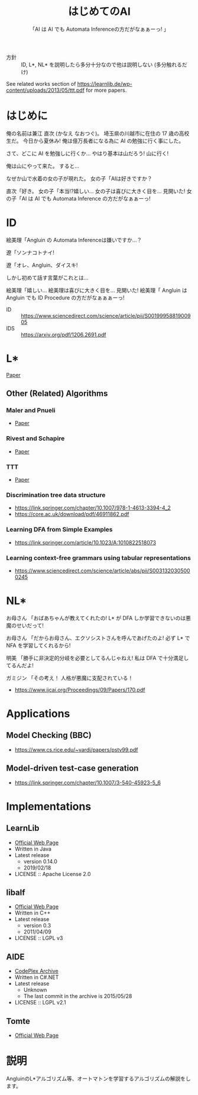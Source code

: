 #+TITLE: はじめてのAI
#+SUBTITLE: 「AI は AI でも Automata Inferenceの方だがなぁぁーっ! 」

- 方針 :: ID, L*, NL* を説明したら多分十分なので他は説明しない (多分触れるだけ)

See related works section of https://learnlib.de/wp-content/uploads/2013/05/ttt.pdf for more papers.

* はじめに

俺の名前は兼江 直次 (かなえ なおつぐ)。
埼玉県の川越市に在住の 17 歳の高校生だ。
今日から夏休み!
俺は億万長者になる為に AI の勉強に行く事にした。

さて、どこに AI を勉強しに行くか…
やはり基本は山だろう!
山に行く!

俺は山にやって来た。
すると…

なぜか山で水着の女の子が現れた。
女の子「AIは好きですか？

直次「好き。
女の子「本当!?嬉しい…
女の子は喜びに大きく目を…
見開いた!
女の子「AI は AI でも Automata Inference の方だがなぁぁーっ! 

* ID

絵美理「Angluin の Automata Inferenceは嫌いですか…？

遼「ソンナコトナイ!

遼「オレ、Angluin、ダイスキ!

しかし初めて話す言葉がこれとは…

絵美理「嬉しい…
絵美理は喜びに大きく目を…
見開いた!
絵美理「 Angluin は Angluin でも ID Procedure の方だがなぁぁぁーっ! 


- ID :: https://www.sciencedirect.com/science/article/pii/S0019995881900905
- IDS :: https://arxiv.org/pdf/1206.2691.pdf

* L* 

[[https://people.eecs.berkeley.edu/~dawnsong/teaching/s10/papers/angluin87.pdf][Paper]]

** Other (Related) Algorithms

*** Maler and Pnueli

 - [[https://www.sciencedirect.com/science/article/pii/S089054018571070X][Paper]]

*** Rivest and Schapire

 - [[https://people.csail.mit.edu/rivest/RivestSchapire-InferenceOfFiniteAutomataUsingHomingSequences-STOC89.pdf][Paper]]

*** TTT

 - [[https://learnlib.de/wp-content/uploads/2013/05/ttt.pdf][Paper]]

*** Discrimination tree data structure

 - https://link.springer.com/chapter/10.1007/978-1-4613-3394-4_2
 - https://core.ac.uk/download/pdf/46911862.pdf

*** Learning DFA from Simple Examples

 - https://link.springer.com/article/10.1023/A:1010822518073

*** Learning context-free grammars using tabular representations

 - https://www.sciencedirect.com/science/article/abs/pii/S0031320305000245


* NL*

お母さん
「おばあちゃんが教えてくれたの!
  L* が DFA しか学習できないのは悪魔のせいだって!

お母さん
「だからお母さん、エクソシストさんを呼んであげたのよ!
  必ず L* で NFA を学習してくれるから!

明美
「勝手に非決定的分岐を必要としてるんじゃねえ!
  私は DFA で十分満足してるんだよ!

ガミジン
「その考え！
  人格が悪魔に支配されている！

- https://www.ijcai.org/Proceedings/09/Papers/170.pdf

* Applications

** Model Checking (BBC)

- https://www.cs.rice.edu/~vardi/papers/pstv99.pdf

** Model-driven test-case generation

- https://link.springer.com/chapter/10.1007/3-540-45923-5_6

* Implementations

** LearnLib

- [[https://learnlib.de/wp-content/uploads/2013/05/ttt.pdf][Official Web Page]]
- Written in Java
- Latest release
  - version 0.14.0
  - 2019/02/18
- LICENSE :: Apache License 2.0

** libalf

- [[http://libalf.informatik.rwth-aachen.de/][Official Web Page]]
- Written in C++
- Latest release
  - version 0.3
  - 2011/04/09
- LICENSE :: LGPL v3

** AIDE

- [[https://archive.codeplex.com/?p=aide][CodePlex Archive]]
- Written in C#.NET
- Latest release
  - Unknown
  - The last commit in the archive is 2015/05/28
- LICENSE :: LGPL v2.1

** Tomte

- [[http://tomte.cs.ru.nl/][Official Web Page]]

* 説明
AngluinのL*アルゴリズム等、オートマトンを学習するアルゴリズムの解説をします。

* COMMENT 元ネタ

** Hell

[[https://www.youtube.com/watch?v=3_FXxwfjz50&t=384s][妹が作った痛い RPG 「エッチな夏休み」]]

俺の名前は兼江 直次 (かなえ なおつぐ)。
埼玉県の川越市に在住の 17 歳の高校生だ。
今日から夏休み!
俺は億万長者になる為に宝探しに行く事にした。

さて、どこに宝探しに行くか…
やはり基本は山だろう!
山に行く!

俺は山にやって来た。
すると…

なぜか山で水着の女の子が現れた。
女の子「エッチな女の子は好きですか？

直次「好き。
女の子「本当!?嬉しい…
女の子は喜びに大きく目を…
見開いた!
女の子「エッチはエッチでも Hell の方だがなぁぁーっ! 

** Hell 2

[[https://www.youtube.com/watch?v=3_FXxwfjz50&t=384s][妹が作った痛い RPG 「エッチな夏休み」]]

絵美理「エッチな女の子は嫌いですか…？

遼「ソンナコトナイ!

飾美「!?

飾美「遼君が…

飾美「遼君が…初めて人間の言葉を喋った…!

初めて…
今まで生きていて奇声しか上げていなかったのか…

遼「オレ、エッチ、ダイスキ!

しかし初めて話す言葉がこれとは…

絵美理「嬉しい…
絵美理は喜びに大きく目を…
見開いた!
絵美理「エッチはエッチでも Hell の方だがなぁぁぁーっ! 

** ぶっぽる

[[https://www.youtube.com/watch?v=3_FXxwfjz50&t=384s][妹が作った痛い RPG 「エッチな夏休み」]]

突然、指名手配中の殺人鬼が現れた!
殺人鬼「ぶっぽるぎゃるぴるぎゃっぽっぱぁぁぁぁぁーっ!
殺人鬼は奇声を上げて…

マキタ 26mm ハンマ・ドリルを振り上げた!
そして殺人鬼はジャンプして思いっきりそれを…

** 人格が

[[https://www.youtube.com/watch?v=gAn-PtAVW88&t=377s][妹が作った痛い RPG「エロキュラ」]]

お母さん
「おばあちゃんが教えてくれたの!
  明美が悪い子なのは悪魔のせいだって!

お母さん
「だからお母さん、エクソシストさんを呼んであげたのよ!
  必ず明美を救ってくれるから!

明美
「勝手に救いを必要としてるんじゃねえ!
  私は今の生き方に十分満足してるんだよ!

ガミジン
「その考え！
  人格が悪魔に支配されている！

** KBF

[[https://www.youtube.com/watch?v=pIkr6k0MaY8][妹が作った痛い RPG「エミリーの大冒険」]]

魔王
「駄目じゃないか!そんな変なもの食べちゃ!

猫
「俺にゴキブリを食えと言ったのはエミリーだ。

猫
「そして俺はゴキブリの味に目覚めた。

魔王
「駄目!
  絶対、駄目!

魔王
「猫は!

魔王
「キャットフード食べないと!

魔王
「駄目でしょぉぉぉぉぉぉぉぉぉぉぉぉ!

猫
「俺が正しいか貴様が正しいか… 

猫
「決着を付ける必要があるようだな！

魔王
「望むところだぁぁぁぁぁぁぁぁぁぁぁぁぁ！

猫
「では行くぞぉぉぉぉぉぉぉぉぉぉぉぉ！

猫
「決戦のバトル・フィールドへ！

** 平和

川越市は今日も平和だった。
~完~
